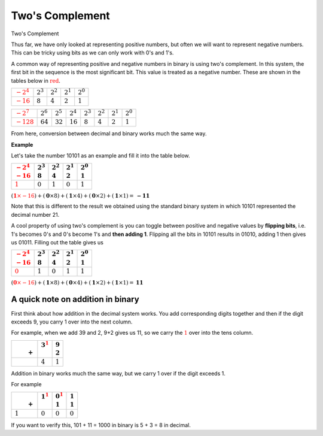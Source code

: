 Two's Complement
================

Two's Complement

Thus far, we have only looked at representing positive numbers, but often we
will want to represent negative numbers. This can be tricky using bits as we
can only work with 0's and 1's.

A common way of representing positive and negative numbers in binary is using
two's complement. In this system, the first bit in the sequence is the most
significant bit. This value is treated as a negative number. These are shown in
the tables below in :math:`\textcolor{red}{\text{red}}`.

.. list-table::
    :header-rows: 0

    - - :math:`\textcolor{red}{-2^4}`
      - :math:`2^3`
      - :math:`2^2`
      - :math:`2^1`
      - :math:`2^0`
    - - :math:`\textcolor{red}{-16}`
      - :math:`8`
      - :math:`4`
      - :math:`2`
      - :math:`1`

.. list-table::
    :header-rows: 0

    - - :math:`\textcolor{red}{-2^7}`
      - :math:`2^6`
      - :math:`2^5`
      - :math:`2^4`
      - :math:`2^3`
      - :math:`2^2`
      - :math:`2^1`
      - :math:`2^0`
    - - :math:`\textcolor{red}{-128}`
      - :math:`64`
      - :math:`32`
      - :math:`16`
      - :math:`8`
      - :math:`4`
      - :math:`2`
      - :math:`1`

From here, conversion between decimal and binary works much the same way.

**Example**

Let's take the number 10101 as an example and fill it into the table below.

.. list-table::
    :header-rows: 1

    - - |   :math:`\textcolor{red}{-2^4}`
        |   :math:`\textcolor{red}{-16}`
      - |   :math:`2^3`
        |   :math:`8`
      - |   :math:`2^2`
        |   :math:`4`
      - |   :math:`2^1`
        |   :math:`2`
      - |   :math:`2^0`
        |   :math:`1`
    - - :math:`\textcolor{red}{\textbf{1}}`
      - :math:`\textbf{0}`
      - :math:`\textbf{1}`
      - :math:`\textbf{0}`
      - :math:`\textbf{1}`

:math:`(\textcolor{red}{\mathbf{1} \times -16}) + (\mathbf{0} \times 8) +
(\mathbf{1} \times 4) + (\mathbf{0} \times 2) + (\mathbf{1} \times 1) =
\mathbf{-11}`

Note that this is different to the result we obtained using the standard binary
system in which 10101 represented the decimal number 21.

A cool property of using two's complement is you can toggle between positive
and negative values by **flipping bits**, i.e. 1's becomes 0's and 0's become
1's and **then adding 1**. Flipping all the bits in 10101 results in 01010,
adding 1 then gives us 01011. Filling out the table gives us

.. list-table::
    :header-rows: 1

    - - |   :math:`\textcolor{red}{-2^4}`
        |   :math:`\textcolor{red}{-16}`
      - |   :math:`2^3`
        |   :math:`8`
      - |   :math:`2^2`
        |   :math:`4`
      - |   :math:`2^1`
        |   :math:`2`
      - |   :math:`2^0`
        |   :math:`1`
    - - :math:`\textcolor{red}{\textbf{0}}`
      - :math:`\textbf{1}`
      - :math:`\textbf{0}`
      - :math:`\textbf{1}`
      - :math:`\textbf{1}`

:math:`(\textcolor{red}{\mathbf{0} \times -16}) + (\mathbf{1} \times 8) +
(\mathbf{0} \times 4) + (\mathbf{1} \times 2) + (\mathbf{1} \times 1) =
\mathbf{11}`

A quick note on addition in binary
----------------------------------

First think about how addition in the decimal system works. You add
corresponding digits together and then if the digit exceeds 9, you carry 1 over
into the next column.

For example, when we add 39 and 2, 9+2 gives us 11, so we carry the
:math:`\textcolor{red}{1}` over into the tens column.

.. list-table::
    :header-rows: 1

    - - |
        |       :math:`+`
      - |   :math:`3^\textcolor{red}{1}`
        |
      - |   :math:`9`
        |   :math:`2`
    - -
      - :math:`4`
      - :math:`1`

Addition in binary works much the same way, but we carry 1 over if the digit
exceeds 1.

For example

.. list-table::
    :header-rows: 1

    - - |
        |       :math:`+`
      - |   :math:`1^\textcolor{red}{1}`
        |
      - |   :math:`0^\textcolor{red}{1}`
        |   :math:`1`
      - |   :math:`1`
        |   :math:`1`
    - - :math:`1`
      - :math:`0`
      - :math:`0`
      - :math:`0`

If you want to verify this, 101 + 11 = 1000 in binary is 5 + 3 = 8 in decimal.

.. dropdown:: Question 1
    :open:
    :color: info
    :icon: question

    What is the *smallest* integer a byte (8 bits) can represent using binary (without using two's complement)? Give your answer as a decimal number.

    .. dropdown:: Solution
        :class-title: sd-font-weight-bold
        :color: dark

        The smallest value you can represent in standard binary using 8 bits is 00000000, which is the decimal number 0.

.. dropdown:: Question 2
    :open:
    :color: info
    :icon: question

    What is the *largest* integer a byte (8 bits) can represent using binary (without using two's complement)? Give your answer as a decimal number.

    .. dropdown:: Solution
        :class-title: sd-font-weight-bold
        :color: dark

        The largest value you can represent in standard binary using 8 bits is 11111111.

        .. list-table::
           :header-rows: 1

           * - | :math:`2^7`
               | :math:`128`
             - | :math:`2^6`
               | :math:`64`
             - | :math:`2^5`
               | :math:`32`
             - | :math:`2^4`
               | :math:`16`
             - | :math:`2^3`
               | :math:`8`
             - | :math:`2^2`
               | :math:`4`
             - | :math:`2^1`
               | :math:`2`
             - | :math:`2^0`
               | :math:`1`
           * - **1**
             - **0**
             - **0**
             - **1**
             - **1**
             - **1**
             - **0**
             - **1**

        1111111 corresponds to 128 + 64 + 32 + 16 + 8 + 4 + 2 + 1, which is the decimal number 255.

.. dropdown:: Question 3
    :open:
    :color: info
    :icon: question

    What is the *smallest* integer a byte (8 bits) can represent using two's complement? Give your answer as a decimal number. *Hint! This will be the most negative number you can represent.*

    .. dropdown:: :material-regular:`lock;1.5em` Solution
        :class-title: sd-font-weight-bold
        :color: dark

        *Solution is locked*

.. dropdown:: Question 4
    :open:
    :color: info
    :icon: question

    What is the *largest* integer a byte (8 bits) can represent using two's complement? Give your answer as a decimal number.

    .. dropdown:: :material-regular:`lock;1.5em` Solution
        :class-title: sd-font-weight-bold
        :color: dark

        *Solution is locked*

.. dropdown:: Question 5
    :open:
    :color: info
    :icon: question

    Using two's complement, what decimal number does 11010000 represent?

    .. dropdown:: :material-regular:`lock;1.5em` Solution
        :class-title: sd-font-weight-bold
        :color: dark

        *Solution is locked*

.. dropdown:: Question 6
    :open:
    :color: info
    :icon: question

    Given that 01100110 using two's complement corresponds to the decimal number 102, how is -102 represented using two's complement?

    .. dropdown:: :material-regular:`lock;1.5em` Solution
        :class-title: sd-font-weight-bold
        :color: dark

        *Solution is locked*

.. dropdown:: Question 7
    :open:
    :color: info
    :icon: question

    Given that 11011000 in two's complement corresponds to the decimal number -40, how is 40 represented using two's complement?

    .. dropdown:: :material-regular:`lock;1.5em` Solution
        :class-title: sd-font-weight-bold
        :color: dark

        *Solution is locked*

.. dropdown:: Code Challenge (Extension): Two's Complement
    :color: warning
    :icon: star

    Write a module called ``binary`` that can be used to obtain the negative value associated with a binary string represented using two's complement. You should be able to import the functions from your module into your main script ``main.py``. Your module should contain the following two functions.

    **Bit flip specification** (written in ``binary.py``)

    * name: ``bit_flip``

    * parameters: ``binary_string`` (``str``)

    * return: corresponding bit-flipped binary string (``str``)


    **Add one specification** (written in ``binary.py``)

    * name: ``add_one``

    * parameters: ``binary_string`` (``str``)

    * return: the resultant binary string after adding 1 (``str``)

    **Example**

    .. code-block:: python

        import binary

        print(binary.bit_flip('1010'))
        print(binary.add_one('0101'))

    .. code-block:: text

        0101
        0110

    In your ``main.py`` file you should write a program that asks the user for a binary number and then returns the negative of that number using two's complement.

    **Example 1**

    .. code-block:: text

        Enter a binary number: 1010
        The negative of that number using two's complement is: 0110


    **Example 2**

    .. code-block:: text

        Enter a binary number: 01011001
        The negative of that number using two's complement is: 10100111

    .. dropdown:: :material-regular:`lock;1.5em` Solution
        :class-title: sd-font-weight-bold
        :color: dark

        *Solution is locked*
